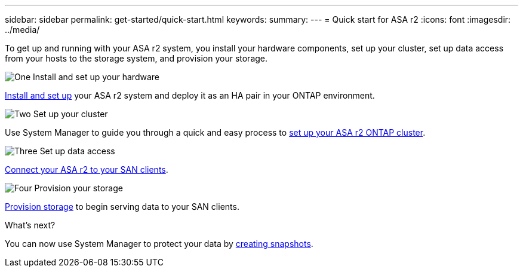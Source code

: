 ---
sidebar: sidebar
permalink: get-started/quick-start.html
keywords: 
summary: 
---
= Quick start for ASA r2
:icons: font
:imagesdir: ../media/

[.lead]
To get up and running with your ASA r2 system, you install your hardware components, set up your cluster, set up data access from your hosts to the storage system, and provision your storage.

.image:https://raw.githubusercontent.com/NetAppDocs/common/main/media/number-1.png[One] Install and set up your hardware

[role="quick-margin-para"]
link:../install-setup/install-setup-workflow.html[Install and set up] your ASA r2 system and deploy it as an HA pair in your ONTAP environment.

.image:https://raw.githubusercontent.com/NetAppDocs/common/main/media/number-2.png[Two] Set up your cluster

[role="quick-margin-para"]
Use System Manager to guide you through a quick and easy process to link:../install-setup/initialize-ontap-cluster.html[set up your ASA r2 ONTAP cluster].

.image:https://raw.githubusercontent.com/NetAppDocs/common/main/media/number-3.png[Three] Set up data access

[role="quick-margin-para"]
link:../install-setup/set-up-data-access.html[Connect your ASA r2 to your SAN clients].

.image:https://raw.githubusercontent.com/NetAppDocs/common/main/media/number-4.png[Four] Provision your storage

[role="quick-margin-para"]
link:../manage-data/provision-san-storage.html[Provision storage] to begin serving data to your SAN clients.

.What's next?
You can now use System Manager to protect your data by link:../data-protection/create-snapshots.html[creating snapshots].


